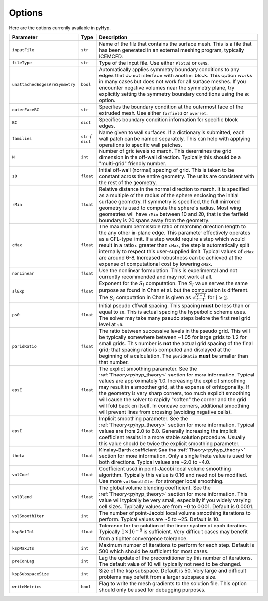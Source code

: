 .. _pyhyp_options:

Options
=======

Here are the options currently available in pyHyp.

.. list-table::
   :widths: 5 5 90
   :header-rows: 1

   * - Parameter
     - Type
     - Description

   * - ``inputFile``
     - ``str``
     - Name of the file that contains the surface mesh.
       This is a file that has been generated in an external meshing program, typically ICEMCFD.

   * - ``fileType``
     - ``str``
     - Type of the input file.
       Use either ``Plot3d`` or ``CGNS``.

   * - ``unattachedEdgesAreSymmetry``
     - ``bool``
     - Automatically applies symmetry boundary conditions to any edges that do not interface with another block.
       This option works in many cases but does not work for all surface meshes.
       If you encounter negative volumes near the symmetry plane, try explicitly setting the symmetry boundary conditions using the ``BC`` option.

   * - ``outerFaceBC``
     - ``str``
     - Specifies the boundary condition at the outermost face of the extruded mesh.
       Use either ``farfield`` or ``overset``.

   * - ``BC``
     - ``dict``
     - Specifies boundary condition information for specific block edges.

   * - ``families``
     - ``str`` / ``dict``
     - Name given to wall surfaces.
       If a dictionary is submitted, each wall patch can be named separately.
       This can help with applying operations to specific wall patches.

   * - ``N``
     - ``int``
     - Number of grid levels to march.
       This determines the grid dimension in the off-wall direction.
       Typically this should be a "multi-grid" friendly number.

   * - ``s0``
     - ``float``
     - Initial off-wall (normal) spacing of grid.
       This is taken to be constant across the entire geometry.
       The units are consistent with the rest of the geometry.

   * - ``rMin``
     - ``float``
     - Relative distance in the normal direction to march.
       It is specified as a multiple of the radius of the sphere enclosing the initial surface geometry.
       If symmetry is specified, the full mirrored geometry is used to compute the sphere's radius.
       Most wing geometries will have ``rMin`` between 10 and 20, that is the farfield boundary is 20 spans away from the geometry.

   * - ``cMax``
     - ``float``
     - The maximum permissible ratio of marching direction length to the any other in-plane edge.
       This parameter effectively operates as a CFL-type limit.
       If a step would require a step which would result in a ratio ``c`` greater than ``cMax``, the step is automatically split internally to respect this user-supplied limit.
       Typical values of ``cMax`` are around 6-8.
       Increased robustness can be achieved at the expense of computational cost by lowering ``cMax``.

   * - ``nonLinear``
     - ``float``
     - Use the nonlinear formulation.
       This is experimental and not currently recommended and may not work at all.

   * - ``slExp``
     - ``float``
     - Exponent for the :math:`S_l` computation.
       The :math:`S_l` value serves the same purpose as found in Chan et al. but the computation is different.
       The :math:`S_l` computation in Chan is given as :math:`\sqrt{\frac{N-1}{l-1}}` for :math:`l > 2`.

   * - ``ps0``
     - ``float``
     - Initial pseudo offwall spacing.
       This spacing **must** be less than or equal to ``s0``.
       This is actual spacing the hyperbolic scheme uses.
       The solver may take many pseudo steps before the first real grid level at ``s0``.

   * - ``pGridRatio``
     - ``float``
     - The ratio between successive levels in the pseudo grid.
       This will be typically somewhere between ~1.05 for large grids to 1.2 for small grids.
       This number is **not** the actual grid spacing of the final grid; that spacing ratio is computed and displayed at the beginning of a calculation.
       The ``pGridRatio`` **must** be smaller than that number.

   * - ``epsE``
     - ``float``
     - The explict smoothing parameter.
       See the :ref:`Theory<pyhyp_theory>` section for more information.
       Typical values are approximately 1.0. Increasing the explicit smoothing may result in a smoother grid, at the expense of orhtogonality.
       If the geometry is very sharp corners, too much explicit smoothing will cause the solver to rapidly "soften" the corner and the grid will fold back on itself.
       In concave corners, additional smoothing will prevent lines from crossing (avoiding negative cells).

   * - ``epsI``
     - ``float``
     - Implicit smoothing parameter.
       See the :ref:`Theory<pyhyp_theory>` section for more information.
       Typical values are from 2.0 to 6.0.
       Generally increasing the implicit coefficient results in a more stable solution procedure.
       Usually this value should be twice the explicit smoothing parameter.

   * - ``theta``
     - ``float``
     - Kinsley-Barth coefficient See the :ref:`Theory<pyhyp_theory>` section for more information.
       Only a single theta value is used for both directions.
       Typical values are ~2.0 to ~4.0.

   * - ``volCoef``
     - ``float``
     - Coefficient used in point-Jacobi local volume smoothing algorithm.
       Typically this value is 0.16 and need not be modified.
       Use more ``volSmoothIter`` for stronger local smoothing.

   * - ``volBlend``
     - ``float``
     - The global volume blending coefficient.
       See the :ref:`Theory<pyhyp_theory>` section for more information.
       This value will typically be very small, especially if you widely varying cell sizes.
       Typically values are from ~0 to 0.001.
       Default is 0.0001.

   * - ``volSmoothIter``
     - ``int``
     - The number of point-Jacobi local volume smoothing iterations to perform.
       Typical values are ~5 to ~25.
       Default is 10.

   * - ``kspRelTol``
     - ``float``
     - Tolerance for the solution of the linear system at each iteration.
       Typically :math:`1\times 10^{-8}` is sufficient.
       Very difficult cases may benefit from a tighter convergence tolerance.

   * - ``kspMaxIts``
     - ``int``
     - Maximum number of iterations to perform for each step.
       Default is 500 which should be sufficient for most cases.

   * - ``preConLag``
     - ``int``
     - Lag the update of the preconditioner by this number of iterations.
       The default value of 10 will typically not need to be changed.

   * - ``kspSubspaceSize``
     - ``int``
     - Size of the ksp subspace.
       Default is 50.
       Very large and difficult problems may befefit from a larger subspace size.

   * - ``writeMetrics``
     - ``bool``
     - Flag to write the mesh gradients to the solution file.
       This option should only be used for debugging purposes.
